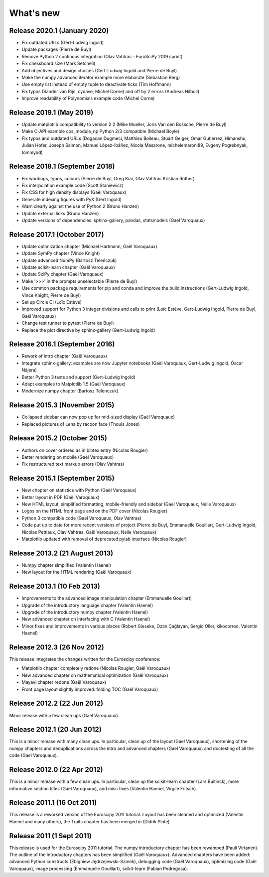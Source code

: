 What's new
==========

Release 2020.1 (January 2020)
-----------------------------

* Fix outdated URLs (Gert-Ludwig Ingold)

* Update packages (Pierre de Buyl)

* Remove Python 2 continous integration (Olav Vahtras - EuroSciPy 2019 sprint)

* Fix chessboard size (Mark Setchell)

* Add objectives and design choices (Gert-Ludwig Ingold and Pierre de Buyl)

* Make the numpy advanced iterator example more elaborate (Sebastian Berg)

* Use empty list instead of empty tuple to deactivate ticks (Tim Hoffmann)

* Fix typos (Sander van Rijn, cydave, Michel Corne) and off by 2 errors
  (Andreas Hilboll)

* Improve readability of Polynomials example code (Michel Corne)


Release 2019.1 (May 2019)
-------------------------

* Update matplotlib compatibility to version 2.2 (Mike Mueller, Joris Van den
  Bossche, Pierre de Buyl)

* Make C-API example cos_module_np Python 2/3 compatible (Michael Boyle)

* Fix typos and outdated URLs (Dogacan Dugmeci, Matthieu Boileau, Stuart Geiger, Omar
  Gutiérrez, Himanshu, Julian Hofer, Joseph Salmon, Manuel López-Ibáñez,
  Nicola Masarone, michelemaroni89, Evgeny Pogrebnyak, tommyod)


Release 2018.1 (September 2018)
-------------------------------------

* Fix wordings, typos, colours (Pierre de Buyl, Greg Kiar, Olav Vahtras
  Kristian Rother)

* Fix interpolation example code (Scott Staniewicz)

* Fix CSS for high density displays (Gaël Varoquaux)

* Generate indexing figures with PyX (Gert Ingold)

* Warn clearly against the use of Python 2 (Bruno Hanzen)

* Update external links (Bruno Hanzen)

* Update versions of dependencies: sphinx-gallery, pandas, statsmodels
  (Gaël Varoquaux)


Release 2017.1 (October 2017)
-------------------------------------

* Update optimization chapter (Michael Hartmann, Gaël Varoquaux)

* Update SymPy chapter (Vince Knight)

* Update advanced NumPy (Bartosz Teleńczuk)

* Update scikit-learn chapter (Gaël Varoquaux)

* Update SciPy chapter (Gaël Varoquaux)

* Make '>>>' in the prompts unselectable (Pierre de Buyl)

* Use common package requirements for pip and conda and improve the build
  instructions (Gert-Ludwig Ingold, Vince Knight, Pierre de Buyl)

* Set up Circle CI (Loïc Estève)

* Improved support for Python 3 integer divisions and calls to print (Loïc
  Estève, Gert-Ludwig Ingold, Pierre de Buyl, Gaël Varoquaux)

* Change test runner to pytest (Pierre de Buyl)

* Replace the plot directive by sphinx-gallery (Gert-Ludwig Ingold)

Release 2016.1 (September 2016)
-------------------------------------

* Rework of intro chapter (Gaël Varoquaux)

* Integrate sphinx-gallery: examples are now Jupyter notebooks (Gaël
  Varoquaux, Gert-Ludwig Ingold, Óscar Nájera)

* Better Python 3 tests and support (Gert-Ludwig Ingold)

* Adapt examples to Matplotlib 1.5 (Gaël Varoquaux)

* Modernize numpy chapter (Bartosz Telenczuk)

Release 2015.3 (November 2015)
-------------------------------------

* Collapsed sidebar can now pop up for mid-sized display (Gaël Varoquaux)

* Replaced pictures of Lena by racoon face (Thouis Jones)

Release 2015.2 (October 2015)
-------------------------------------

* Authors on cover ordered as in bibtex entry (Nicolas Rougier)

* Better rendering on mobile (Gaël Varoquaux)

* Fix restructured text markup errors (Olav Vahtras)

Release 2015.1 (September 2015)
-------------------------------------

* New chapter on statistics with Python (Gaël Varoquaux)

* Better layout in PDF (Gaël Varoquaux)

* New HTML layout, simplified formatting, mobile-friendly and sidebar
  (Gaël Varoquaux, Nelle Varoquaux)

* Logos on the HTML front page and on the PDF cover (Nicolas Rougier)

* Python 3 compatible code (Gaël Varoquaux, Olav Vahtras)

* Code put up to date for more recent versions of project (Pierre de
  Buyl, Emmanuelle Gouillart, Gert-Ludwig Ingold, Nicolas Pettiaux, Olav
  Vahtras, Gaël Varoquaux, Nelle Varoquaux)

* Matplotlib updated with removal of deprecated pylab interface (Nicolas
  Rougier)

Release 2013.2 (21 August 2013)
-------------------------------------

* Numpy chapter simplified (Valentin Haenel)

* New layout for the HTML rendering (Gaël Varoquaux)

Release 2013.1 (10 Feb 2013)
----------------------------

* Improvements to the advanced image manipulation chapter (Emmanuelle Gouillart)

* Upgrade of the introductory language chapter (Valentin Haenel)

* Upgrade of the introductory numpy chapter (Valentin Haenel)

* New advanced chapter on interfacing with C (Valentin Haenel)

* Minor fixes and improvements in various places (Robert Gieseke, Ozan Çağlayan,
  Sergio Oller, kikocorreo, Valentin Haenel)


Release 2012.3 (26 Nov 2012)
----------------------------

This release integrates the changes written for the Euroscipy conference:

* Matplotlib chapter completely redone (Nicolas Rougier, Gaël Varoquaux)

* New advanced chapter on mathematical optimization (Gaël Varoquaux)

* Mayavi chapter redone (Gaël Varoquaux)

* Front page layout slightly improved: folding TOC (Gaël Varoquaux)

Release 2012.2 (22 Jun 2012)
----------------------------

Minor release with a few clean ups (Gael Varoquaux).

Release 2012.1 (20 Jun 2012)
----------------------------

This is a minor release with many clean ups. In particular, clean up of
the layout (Gael Varoquaux), shortening of the numpy chapters and
deduplications across the intro and advanced chapters (Gael Varoquaux)
and doctesting of all the code (Gael Varoquaux).

Release 2012.0 (22 Apr 2012)
----------------------------

This is a minor release with a few clean ups. In particular, clean up the
scikit-learn chapter (Lars Buitinck), more informative section titles
(Gael Varoquaux), and misc fixes (Valentin Haenel, Virgile Fritsch).

Release 2011.1 (16 Oct 2011)
----------------------------

This release is a reworked version of the Euroscipy 2011 tutorial. Layout
has been cleaned and optimized (Valentin Haenel and many others), the Traits 
chapter has been merged in (Didrik Pinte)

Release 2011 (1 Sept 2011)
---------------------------

This release is used for the Euroscipy 2011 tutorial. The numpy
introductory chapter has been rewamped (Pauli Virtanen). The outline of
the introductory chapters has been simplified (Gaël Varoquaux). Advanced
chapters have been added: advanced Python constructs (Zbigniew
Jędrzejewski-Szmek), debugging code (Gaël Varoquaux), optimizing code
(Gaël Varoquaux), image processing (Emmanuelle Gouillart), scikit-learn
(Fabian Pedregosa).

